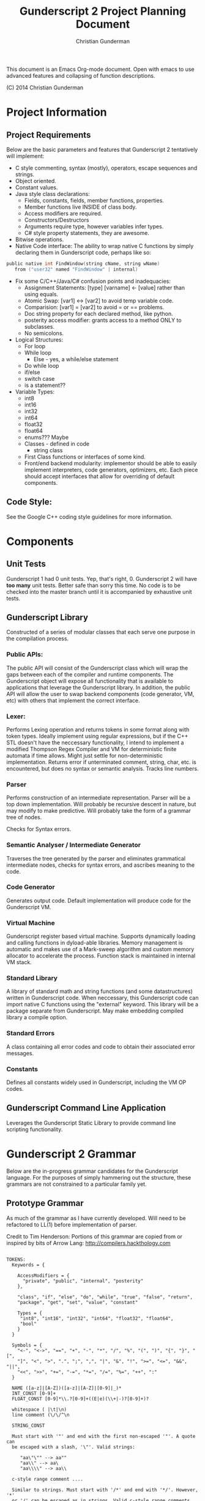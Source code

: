 #+TITLE: Gunderscript 2 Project Planning Document
#+AUTHOR: Christian Gunderman

This document is an Emacs Org-mode document. Open with emacs to use advanced
features and collapsing of function descriptions.

(C) 2014 Christian Gunderman

* Project Information
** Project Requirements
   Below are the basic parameters and features that Gunderscript 2 
   tentatively will implement:

   - C style commenting, syntax (mostly), operators, escape sequences
     and strings.
   - Object oriented.
   - Constant values.
   - Java style class declarations:
     + Fields, constants, fields, member functions, properties.
     + Member functions live INSIDE of class body.
     + Access modifiers are required.
     + Constructors/Destructors
     + Arguments require type, however variables infer types.
     + C# style property statements, they are awesome.
   - Bitwise operations.
   - Native Code interface: The ability to wrap native C functions
     by simply declaring them in Gunderscript code, perhaps like so:

   #+BEGIN_SRC C
     public native int FindWindow(string cName, string wName) 
        from ("user32" named "FindWindow" | internal)
   #+END_SRC
   - Fix some C/C++/Java/C# confusion points and inadequacies:
     + Assignment Statements: [type] [varname] <- [value] rather
       than using equals.
     + Atomic Swap: [var1] <-> [var2] to avoid temp variable code.
     + Comparision: [var1] = [var2] to avoid = or == problems.
     + Doc string property for each declared method, like python.
     + posterity access modifier: grants access to a method ONLY to
       subclasses.
     + No semicolons.
   - Logical Structures:
     + For loop
     + While loop
       - Else - yes, a while/else statement
     + Do while loop
     + if/else
     + switch case
     + is a statement??
   - Variable Types:
     + int8
     + int16
     + int32
     + int64
     + float32
     + float64
     + enums??? Maybe
     + Classes - defined in code
       * string class
     + First Class functions or interfaces of some kind.
     + Front/end backend modularity: implementor should be able to easily
       implement interpreters, code generators, optimizers, etc. Each piece
       should accept interfaces that allow for overriding of default components.

** Code Style:
   See the Google C++ coding style guidelines for more information.
* Components
** Unit Tests

    Gunderscript 1 had 0 unit tests. Yep, that's right, 0. Gunderscript 2 will
    have *too many* unit tests. Better safe than sorry this time. No code is to
    be checked into the master branch until it is accompanied by exhaustive unit
    tests.

** Gunderscript Library

    Constructed of a series of modular classes that each serve one purpose in
    the compilation process. 

*** Public APIs:
    The public API will consist of the Gunderscript class which
    will wrap the gaps between each of the compiler and runtime components.
    The Gunderscript object will expose all functionality that is available
    to applications that leverage the Gunderscript library. In addition, the
    public API will allow the user to swap backend components (code generator,
    VM, etc) with others that implement the correct interface.

*** Lexer:
    Performs Lexing operation and returns tokens in some format along
    with token types. Ideally implement using regular expressions, but if the
    C++ STL doesn't have the neccessary functionality, I intend to implement
    a modified Thompson Regex Compiler and VM for deterministic finite
    automata if time allows. Might just settle for non-deterministic
    implementation. Returns error if unterminated comment, string, char, etc.
    is encountered, but does no syntax or semantic analysis. Tracks line numbers.

*** Parser
    Performs construction of an intermediate representation. Parser will be a
    top down implementation. Will probably be recursive descent in nature, but
    may modify to make predictive. Will probably take the form of a grammar tree
    of nodes. 

    Checks for Syntax errors.

*** Semantic Analyser / Intermediate Generator
    Traverses the tree generated by the parser and eliminates grammatical
    intermediate nodes, checks for syntax errors, and ascribes meaning to the
    code. 

*** Code Generator
    Generates output code. Default implementation will produce code for the
    Gunderscript VM.

*** Virtual Machine
    Gunderscript register based virtual machine. Supports dynamically loading
    and calling functions in dyload-able libraries. Memory management is
    automatic and makes use of a Mark-sweep algorithm and custom memory
    allocator to accelerate the process. Function stack is maintained in
    internal VM stack.

*** Standard Library
    A library of standard math and string functions (and some datastructures)
    written in Gunderscript code. When neccessary, this Gunderscript code can
    import native C functions using the "external" keyword. This library will
    be a package separate from Gunderscript. May make embedding compiled library
    a compile option.

*** Standard Errors
    A class containing all error codes and code to obtain their associated error
    messages.

*** Constants
    Defines all constants widely used in Gunderscript, including the VM OP codes.
** Gunderscript Command Line Application
   Leverages the Gunderscript Static Library to provide command line scripting
   functionality.
* Gunderscript 2 Grammar

  Below are the in-progress grammar candidates for the Gunderscript language.
  For the purposes of simply hammering out the structure, these grammars are
  not constrained to a particular family yet.

** Prototype Grammar

   As much of the grammar as I have currently developed. Will need to be
   refactored to LL(1) before implementation of parser.

   Credit to Tim Henderson: Portions of this grammar are copied from or inspired
   by bits of Arrow Lang: http://compilers.hackthology.com

   #+BEGIN_SRC

   TOKENS:
     Keywords = {

       AccessModifiers = {
         "private", "public", "internal", "posterity"
       },

       "class", "if", "else", "do", "while", "true", "false", "return",
       "package", "get", "set", "value", "constant"

       Types = {
        "int8", "int16", "int32", "int64", "float32", "float64",
        "bool"
       }
     }

     Symbols = {
       "<-", "<->", "==", "+", "-", "*", "/", "%", "(", ")", "{", "}", "[",
       "]", "<", ">", ".", ";", ",", "|", "&", "!", ">=", "<=", "&&", "||",
       "<<", ">>", "+=", "-=", "*=", "/=", "%=", "++", ":"
     }

     NAME ([a-z]|[A-Z])([a-z]|[A-Z]|[0-9]|_)*
     INT_CONST [0-9]+
     FLOAT_CONST [0-9]*\\.?[0-9]+((E|e)(\\+|-)?[0-9]+)?

     whitespace ( |\t|\n)
     line comment (\/\/^\n

     STRING_CONST

     Must start with '"' and end with the first non-escaped '"'. A quote can
     be escaped with a slash, '\"'. Valid strings:

        "aa\"\"" --> aa""
        "aa\\" --> aa\
        "aa\\\\" --> aa\\

     c-style range comment ....

     Similar to strings. Must start with '/*' and end with '*/'. However, '*'
     or '/' can be escaped as in strings. Valid c-style range comments

        /* asfde */
        /* awef \*/ */
        /* woief oiwjer*\/ awie */

     Whitespace and comments should be skipped (although line and column numbers
     should be tracked).

    GRAMMAR:
     CodeFileBeginning     -> "package" STRING_CONST ";" CodeFileBody

     CodeFileBody          -> ClassDef 
                            | CodeFileBody
                            | e            

     ClassDef              -> ClassHeader "{" ClassBody "}"

     ClassHeader           -> AccessModifier "class" NAME "(" ParamDeclList ")"

     ParamDeclList         -> ParamDeclList*
                            | e

     ParamDeclList*        -> ParamDeclList* "," Param
                            | Param

     Param                 -> Type NAME ParamInit

     ParamInit             -> "<-" Constant

     ClassBody             -> FieldDecl
                            | FunctionDecl
                            | PropertyDecl
                            | ClassBody
                            | e 

     FieldDecl             -> AccessModifier Type NAME VarInit ";"

     VarInit               -> "<-" Expr
                            | e

     FunctionDecl          -> AccessModifier NativeProp Type NAME "(" ParamDeclList ")" BlockStmt

     NativeProp            -> "native"
                            | e

     TypeProp              -> Type
                            | e

     BlockBody             -> Statement BlockBody
                            | Statement
                            | e

     Statement             -> DeclStmt
                            | BlockStmt
                            | IfStmt
                            | WhileStmt
                            | DoWhileStmt
                            | ForStmt
                            | CallExpr
                            | AssignExpr
                            | Return stmt
                            | ";"

     Expr                  -> CallExpr
                            | AssignExpr
                            | BooleanExpr
                            | ArithExpr
                            | MultExpr

     Constant              -> INT_CONST
                            | STRING_CONST
                            | FLOAT_CONST
                            | BooleanConst

     PropertyDecl          -> Type NAME "{" PropertyBody "}"

     PropertyBody          -> GetProp SetProp
                            | SetProp GetProp

     GetProp               -> AccessModifier "get" ";"
                            | AccessModifier "get" BlockStmt

     SetProp               -> AccessModifier "set" ";"
                            | AccessModifier "set" BlockStmt

     DeclStmt              -> ConstProp Type NAME ";"

     ConstProp             -> "constant"
                            | e

     BlockStmt             -> "{" BlockBody "}"

     IfStmt                -> "if" "(" Expr ")" "{" BlockBody "}"
                            | "if" "(" Expr ")" Statement else Statement

     WhileStmt             -> "while" "(" Expr ")" Statement

     DoWhile               -> "do" Statement "while" "(" Expr ")" ";"

     ForStmt               -> "for" "(" Expr ";" Expr ";" Expr ")" Statement

     ReturnStmt            -> "return" Expr;

     CallExpr              -> NAME "(" ParamCallList ")"

     AssignExpr            -> NAME "<-" Expr;

     BooleanExpr           TBD..

     ArithExpr             TBD..

     MultExpr              TBD..

     BooleanConst          -> true
                            | false

     ParamCallList         -> ParamCallList*
                            | e

     ParamDeclList*        -> ParamCallList* "," Param
                            | Param

     CallParam             -> NAME
                            | NAME ":" NAME
   #+END_SRC
